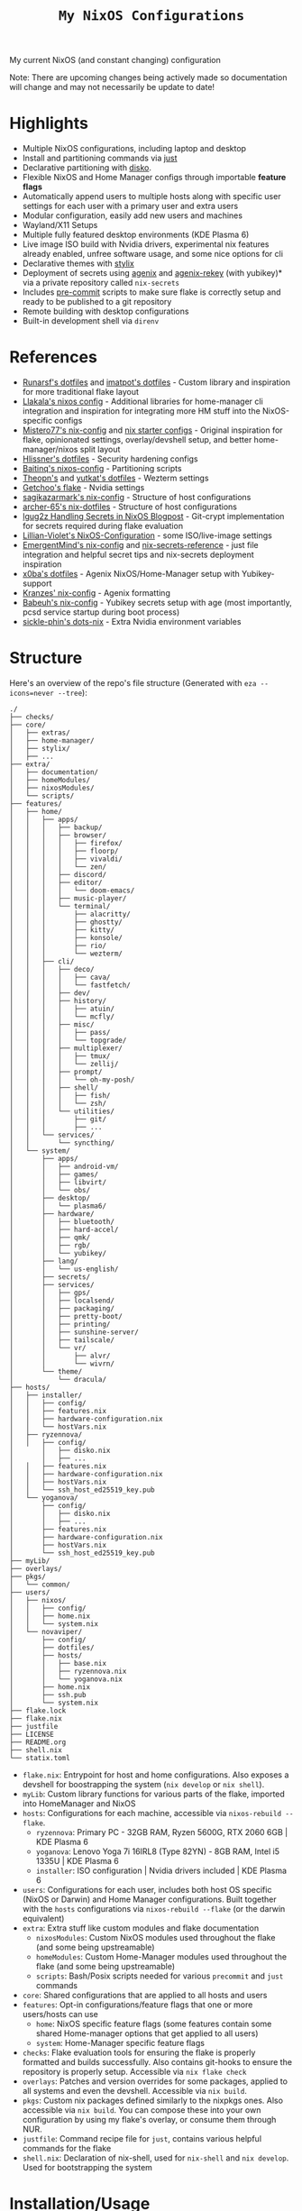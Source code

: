#+title: =My NixOS Configurations=

[[https://builtwithnix.org][https://img.shields.io/badge/Built_with_Nix-white.svg?style=for-the-badge&logo=nixos&logoColor=white&color=41439a&test.svg]]
[[https://codeberg.org/NovaViper/NixConfig][https://img.shields.io/badge/Codeberg-white.svg?style=for-the-badge&logo=codeberg&logoColor=white&color=2185D0&test.svg]]
[[https://github.com/NovaViper/NixConfig][https://img.shields.io/badge/Github-white.svg?style=for-the-badge&logo=github&logoColor=white&color=121011&test.svg]]
[[https://gitlab.com/NovaViper/NixConfig][https://img.shields.io/badge/GitLab-330F63?style=for-the-badge&logo=gitlab&logoColor=white&test.svg]]

My current NixOS (and constant changing) configuration

Note: There are upcoming changes being actively made so documentation will change and may not necessarily be update to date!

* Table of Contents :TOC:noexport:
- [[#highlights][Highlights]]
- [[#references][References]]
- [[#structure][Structure]]
- [[#installationusage][Installation/Usage]]
- [[#tooling-and-applications-i-use][Tooling and Applications I Use]]
- [[#final-note][Final Note]]

* Highlights
- Multiple NixOS configurations, including laptop and desktop
- Install and partitioning commands via [[https://github.com/casey/just][just]]
- Declarative partitioning with [[https://github.com/nix-community/disko][disko]].
- Flexible NixOS and Home Manager configs through importable **feature flags**
- Automatically append users to multiple hosts along with specific user settings for each user with a primary user and extra users
- Modular configuration, easily add new users and machines
- Wayland/X11 Setups
- Multiple fully featured desktop environments (KDE Plasma 6)
- Live image ISO build with Nvidia drivers, experimental nix features already enabled, unfree software usage, and some nice options for cli
- Declarative themes with [[https://github.com/danth/stylix][stylix]]
- Deployment of secrets using [[https://github.com/ryantm/agenix][agenix]] and [[https://github.com/oddlama/agenix-rekey][agenix-rekey]] (with yubikey)* via a private repository called =nix-secrets=
- Includes [[https://github.com/pre-commit/pre-commit][pre-commit]] scripts to make sure flake is correctly setup and ready to be published to a git repository
- Remote building with desktop configurations
- Built-in development shell via =direnv=

* References
- [[https://github.com/runarsf/dotfiles][Runarsf's dotfiles]] and [[https://github.com/imatpot/dotfiles][imatpot's dotfiles]] - Custom library and inspiration for more traditional flake layout
- [[https://github.com/llakala/nixos][Llakala's nixos config]] - Additional libraries for home-manager cli integration and inspiration for integrating more HM stuff into the NixOS-specific configs
- [[https://github.com/Misterio77/nix-config][Mistero77's nix-config]] and [[https://github.com/Misterio77/nix-starter-configs][nix starter configs]] - Original inspiration for flake, opinionated settings, overlay/devshell setup, and better home-manager/nixos split layout
- [[https://github.com/hlissner/dotfiles][Hlissner's dotfiles]] - Security hardening configs
- [[https://github.com/Baitinq/nixos-config][Baitinq's nixos-config]] - Partitioning scripts
- [[https://github.com/theopn/dotfiles/tree/main][Theopn's]] and [[https://github.com/yutkat/dotfiles/tree/main][yutkat's dotfiles]] - Wezterm settings
- [[https://github.com/getchoo/flake][Getchoo's flake]] - Nvidia settings
- [[https://github.com/sagikazarmark/nix-config][sagikazarmark's nix-config]] - Structure of host configurations
- [[https://github.com/archer-65/nix-dotfiles][archer-65's nix-dotfiles]] - Structure of host configurations
- [[https://lgug2z.com/articles/handling-secrets-in-nixos-an-overview/#managing-your-own-physical-machines][lgug2z Handling Secrets in NixOS Blogpost]] - Git-crypt implementation for secrets required during flake evaluation
- [[https://github.com/Lillian-Violet/NixOS-Configuration][Lillian-Violet's NixOS-Configuration]] - some ISO/live-image settings
- [[https://github.com/EmergentMind/nix-config/][EmergentMind's nix-config]] and [[https://github.com/EmergentMind/nix-secrets-reference][nix-secrets-reference]] - just file integration and helpful secret tips and nix-secrets deployment inspiration
- [[https://github.com/x0ba/dotfiles][x0ba's dotfiles]] - Agenix NixOS/Home-Manager setup with Yubikey-support
- [[https://github.com/Kranzes/nix-config][Kranzes' nix-config]] - Agenix formatting
- [[https://github.com/babeuh/nix-config][Babeuh's nix-config]] - Yubikey secrets setup with age (most importantly, pcsd service startup during boot process)
- [[https://github.com/sickle-phin/dots-nix/][sickle-phin's dots-nix]] - Extra Nvidia environment variables

* Structure
Here's an overview of the repo's file structure (Generated with =eza --icons=never --tree=):
#+begin_src
./
├── checks/
├── core/
│   ├── extras/
│   ├── home-manager/
│   ├── stylix/
│   ├── ...
├── extra/
│   ├── documentation/
│   ├── homeModules/
│   ├── nixosModules/
│   └── scripts/
├── features/
│   ├── home/
│   │   ├── apps/
│   │   │   ├── backup/
│   │   │   ├── browser/
│   │   │   │   ├── firefox/
│   │   │   │   ├── floorp/
│   │   │   │   ├── vivaldi/
│   │   │   │   └── zen/
│   │   │   ├── discord/
│   │   │   ├── editor/
│   │   │   │   └── doom-emacs/
│   │   │   ├── music-player/
│   │   │   └── terminal/
│   │   │       ├── alacritty/
│   │   │       ├── ghostty/
│   │   │       ├── kitty/
│   │   │       ├── konsole/
│   │   │       ├── rio/
│   │   │       └── wezterm/
│   │   ├── cli/
│   │   │   ├── deco/
│   │   │   │   ├── cava/
│   │   │   │   └── fastfetch/
│   │   │   ├── dev/
│   │   │   ├── history/
│   │   │   │   ├── atuin/
│   │   │   │   └── mcfly/
│   │   │   ├── misc/
│   │   │   │   ├── pass/
│   │   │   │   └── topgrade/
│   │   │   ├── multiplexer/
│   │   │   │   ├── tmux/
│   │   │   │   └── zellij/
│   │   │   ├── prompt/
│   │   │   │   └── oh-my-posh/
│   │   │   ├── shell/
│   │   │   │   ├── fish/
│   │   │   │   └── zsh/
│   │   │   └── utilities/
│   │   │       ├── git/
│   │   │       ├── ...
│   │   └── services/
│   │       └── syncthing/
│   └── system/
│       ├── apps/
│       │   ├── android-vm/
│       │   ├── games/
│       │   ├── libvirt/
│       │   └── obs/
│       ├── desktop/
│       │   └── plasma6/
│       ├── hardware/
│       │   ├── bluetooth/
│       │   ├── hard-accel/
│       │   ├── qmk/
│       │   ├── rgb/
│       │   └── yubikey/
│       ├── lang/
│       │   └── us-english/
│       ├── secrets/
│       ├── services/
│       │   ├── gps/
│       │   ├── localsend/
│       │   ├── packaging/
│       │   ├── pretty-boot/
│       │   ├── printing/
│       │   ├── sunshine-server/
│       │   ├── tailscale/
│       │   └── vr/
│       │       ├── alvr/
│       │       └── wivrn/
│       └── theme/
│           └── dracula/
├── hosts/
│   ├── installer/
│   │   ├── config/
│   │   ├── features.nix
│   │   ├── hardware-configuration.nix
│   │   └── hostVars.nix
│   ├── ryzennova/
│   │   ├── config/
│       │   ├── disko.nix
│       │   ├── ...
│   │   ├── features.nix
│   │   ├── hardware-configuration.nix
│   │   ├── hostVars.nix
│   │   └── ssh_host_ed25519_key.pub
│   └── yoganova/
│       ├── config/
│       │   ├── disko.nix
│       │   ├── ...
│       ├── features.nix
│       ├── hardware-configuration.nix
│       ├── hostVars.nix
│       └── ssh_host_ed25519_key.pub
├── myLib/
├── overlays/
├── pkgs/
│   └── common/
├── users/
│   ├── nixos/
│   │   ├── config/
│   │   ├── home.nix
│   │   └── system.nix
│   └── novaviper/
│       ├── config/
│       ├── dotfiles/
│       ├── hosts/
│       │   ├── base.nix
│       │   ├── ryzennova.nix
│       │   └── yoganova.nix
│       ├── home.nix
│       ├── ssh.pub
│       └── system.nix
├── flake.lock
├── flake.nix
├── justfile
├── LICENSE
├── README.org
├── shell.nix
└── statix.toml
#+end_src


- =flake.nix=: Entrypoint for host and home configurations. Also exposes a devshell for boostrapping the system (=nix develop= or =nix shell=).
- =myLib=: Custom library functions for various parts of the flake, imported into HomeManager and NixOS
- =hosts=: Configurations for each machine, accessible via =nixos-rebuild --flake=.
  - =ryzennova=: Primary PC - 32GB RAM, Ryzen 5600G, RTX 2060 6GB | KDE Plasma 6
  - =yoganova=: Lenovo Yoga 7i 16IRL8 (Type 82YN) - 8GB RAM, Intel i5 1335U | KDE Plasma 6
  - =installer=: ISO configuration | Nvidia drivers included | KDE Plasma 6
- =users=: Configurations for each user, includes both host OS specific (NixOS or Darwin) and Home Manager configurations. Built together with the =hosts= configurations via =nixos-rebuild --flake= (or the darwin equivalent)
- =extra=: Extra stuff like custom modules and flake documentation
  - =nixosModules=: Custom NixOS modules used throughout the flake (and some being upstreamable)
  - =homeModules=: Custom Home-Manager modules used throughout the flake (and some being upstreamable)
  - =scripts=: Bash/Posix scripts needed for various =precommit= and =just= commands
- =core=: Shared configurations that are applied to all hosts and users
- =features=: Opt-in configurations/feature flags that one or more users/hosts can use
  - =home=: NixOS specific feature flags (some features contain some shared Home-manager options that get applied to all users)
  - =system=: Home-Manager specific feature flags
- =checks=: Flake evaluation tools for ensuring the flake is properly formatted and builds successfully. Also contains git-hooks to ensure the repository is properly setup. Accessible via =nix flake check=
- =overlays=: Patches and version overrides for some packages, applied to all systems and even the devshell. Accessible via =nix build=.
- =pkgs=: Custom nix packages defined similarly to the nixpkgs ones. Also accessible via =nix build=. You can compose these into your own configuration by using my flake's overlay, or consume them through NUR.
- =justfile=: Command recipe file for =just=, contains various helpful commands for the flake
- =shell.nix=: Declaration of nix-shell, used for =nix-shell= and =nix develop=. Used for bootstrapping the system

* Installation/Usage
For installation, check out the installation guide located under [[file:extra/documentation/installation.org][documentation/installation.org]]! Check out [[file:extra/documentation/tips.org][documentation/tips.org]] for some tips and important information regarding how the entire flake works.

* Tooling and Applications I Use
Main user relevant apps
- kde plasma 6
- doom emacs
- zsh + atuin + fzf + oh-my-posh
- floorp
- keepassxc
- agenix + gpg + ssh-agent + yubikey
- tailscale
- kdeconnect
- krita
- libreoffice
- kitty + tmux
- prusa-slicer
- and quite a bit more...

Nix stuff
- home-manager
- NixOS and nix, of course

* Final Note
I designed my NixOS flake to be modular and customizable; so feel free to change it up and use it in your own setups!
